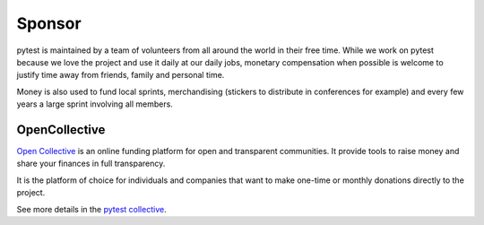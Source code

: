 Sponsor 
=======

pytest is maintained by a team of volunteers from all around the world in their free time. While
we work on pytest because we love the project and use it daily at our daily jobs, monetary
compensation when possible is welcome to justify time away from friends, family and personal time.

Money is also used to fund local sprints, merchandising (stickers to distribute in conferences for example)
and every few years a large sprint involving all members.

OpenCollective
--------------

`Open Collective`_ is an online funding platform for open and transparent communities.
It provide tools to raise money and share your finances in full transparency.

It is the platform of choice for individuals and companies that want to make one-time or
monthly donations directly to the project.

See more details in the `pytest collective`_.


.. _Tidelift: https://tidelift.com
.. _Tidelift subscription: https://tidelift.com/subscription/pkg/pypi-pytest
.. _Open Collective: https://opencollective.com
.. _pytest collective: https://opencollective.com/pytest
